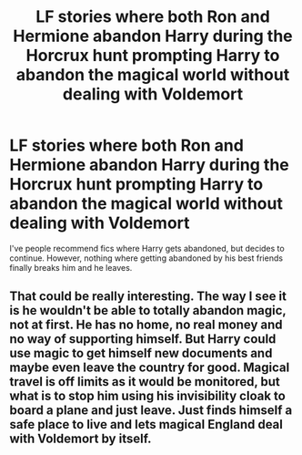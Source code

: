 #+TITLE: LF stories where both Ron and Hermione abandon Harry during the Horcrux hunt prompting Harry to abandon the magical world without dealing with Voldemort

* LF stories where both Ron and Hermione abandon Harry during the Horcrux hunt prompting Harry to abandon the magical world without dealing with Voldemort
:PROPERTIES:
:Author: A2groundhog
:Score: 4
:DateUnix: 1613459916.0
:DateShort: 2021-Feb-16
:FlairText: Request
:END:
I've people recommend fics where Harry gets abandoned, but decides to continue. However, nothing where getting abandoned by his best friends finally breaks him and he leaves.


** That could be really interesting. The way I see it is he wouldn't be able to totally abandon magic, not at first. He has no home, no real money and no way of supporting himself. But Harry could use magic to get himself new documents and maybe even leave the country for good. Magical travel is off limits as it would be monitored, but what is to stop him using his invisibility cloak to board a plane and just leave. Just finds himself a safe place to live and lets magical England deal with Voldemort by itself.
:PROPERTIES:
:Author: nickytheginger
:Score: 5
:DateUnix: 1613510652.0
:DateShort: 2021-Feb-17
:END:
